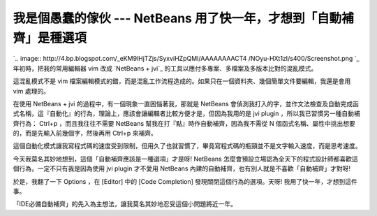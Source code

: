 我是個愚蠢的傢伙 --- NetBeans 用了快一年，才想到「自動補齊」是種選項
================================================================================

`.. image:: http://4.bp.blogspot.com/_eKM9lHjTZjs/SyxviHZpQMI/AAAAAAAACT4
/NOyu-HXt1zI/s400/Screenshot.png
`_
年初時，把我的常用編輯器 vim 改成 `NetBeans + jvi`_ 的工具以應付多專案、多檔案及多版本比對的混亂模式。

這混亂模式不是 vim 檔案編輯模式的錯，而是混亂工作流程造成的。如果只在一個資料夾、幾個簡單文件要編輯，我還是會用 vim 處理的。

在使用 NetBeans + jvi 的過程中，有一個現象一直困惱著我，那就是 NetBeans
會偵測我打入的字，並作文法檢查及自動完成函式名稱，這『自動化』的行為，理論上，應該會讓編輯者比較方便才是，但因為我用的是 jvi plugin
，所以我已習慣另一種自動補齊行為： Ctrl+p ，而且我往往不需要 NetBeans 幫我在打『點』時作自動補齊，因為我不需從 N
個函式名稱、屬性中挑出想要的，而是先輸入前幾個字，然後再用 Ctrl+p 來補齊。

這個自動化模式讓我寫程式碼的速度受到限制，但用久了也就習慣了，畢竟寫程式碼的瓶頸並不是文字輸入速度，而是思考速度。

今天我莫名其妙地想到，這個「自動補齊應該是一種選項」才是呀! NetBeans 怎麼會預設立場認為全天下的程式設計師都喜歡這個行為，一定不只有我是因為使用
jvi plugin 才不愛用 NetBeans 內建的自動補齊，也有別人就是不喜歡「自動補齊」才對呀!

於是，我翻了一下 Options ，在 [Editor] 中的 [Code Completion] 發現關閉這個行為的選項。天呀!
我用了快一年，才想到這件事。

「IDE必備自動補齊」的先入為主想法，讓我莫名其妙地忍受這個小問題將近一年。

.. _: http://4.bp.blogspot.com/_eKM9lHjTZjs/SyxviHZpQMI/AAAAAAAACT4/NOyu-
    HXt1zI/s1600-h/Screenshot.png
.. _NetBeans + jvi: http://hoamon.blogspot.com/2009/03/netbeans.html


.. author:: default
.. categories:: chinese
.. tags:: vim, netbeans
.. comments::
